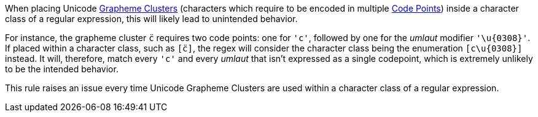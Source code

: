 When placing Unicode https://unicode.org/glossary/#grapheme_cluster[Grapheme Clusters] (characters which require to be encoded in multiple https://unicode.org/glossary/#code_point[Code Points]) inside a character class of a regular expression, this will likely lead to unintended behavior.


For instance, the grapheme cluster ``++c̈++`` requires two code points: one for ``++'c'++``, followed by one for the _umlaut_ modifier ``++'\u{0308}'++``. If placed within a character class, such as ``++[c̈]++``, the regex will consider the character class being the enumeration ``++[c\u{0308}]++`` instead. It will, therefore, match every ``++'c'++`` and every _umlaut_ that isn't expressed as a single codepoint, which is extremely unlikely to be the intended behavior.


This rule raises an issue every time Unicode Grapheme Clusters are used within a character class of a regular expression.

